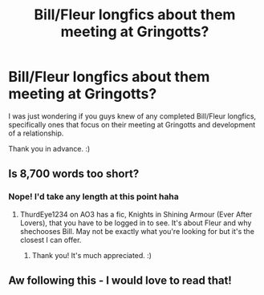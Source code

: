 #+TITLE: Bill/Fleur longfics about them meeting at Gringotts?

* Bill/Fleur longfics about them meeting at Gringotts?
:PROPERTIES:
:Author: dunjudgemyfanfic
:Score: 6
:DateUnix: 1617116884.0
:DateShort: 2021-Mar-30
:FlairText: Request
:END:
I was just wondering if you guys knew of any completed Bill/Fleur longfics, specifically ones that focus on their meeting at Gringotts and development of a relationship.

Thank you in advance. :)


** Is 8,700 words too short?
:PROPERTIES:
:Author: RealLifeH_sapiens
:Score: 2
:DateUnix: 1617202133.0
:DateShort: 2021-Mar-31
:END:

*** Nope! I'd take any length at this point haha
:PROPERTIES:
:Author: dunjudgemyfanfic
:Score: 1
:DateUnix: 1617247585.0
:DateShort: 2021-Apr-01
:END:

**** ThurdEye1234 on AO3 has a fic, Knights in Shining Armour (Ever After Lovers), that you have to be logged in to see. It's about Fleur and why shechooses Bill. May not be exactly what you're looking for but it's the closest I can offer.
:PROPERTIES:
:Author: RealLifeH_sapiens
:Score: 2
:DateUnix: 1617289366.0
:DateShort: 2021-Apr-01
:END:

***** Thank you! It's much appreciated. :)
:PROPERTIES:
:Author: dunjudgemyfanfic
:Score: 1
:DateUnix: 1617328485.0
:DateShort: 2021-Apr-02
:END:


** Aw following this - I would love to read that!
:PROPERTIES:
:Author: PTwritesmore
:Score: 2
:DateUnix: 1617204636.0
:DateShort: 2021-Mar-31
:END:
